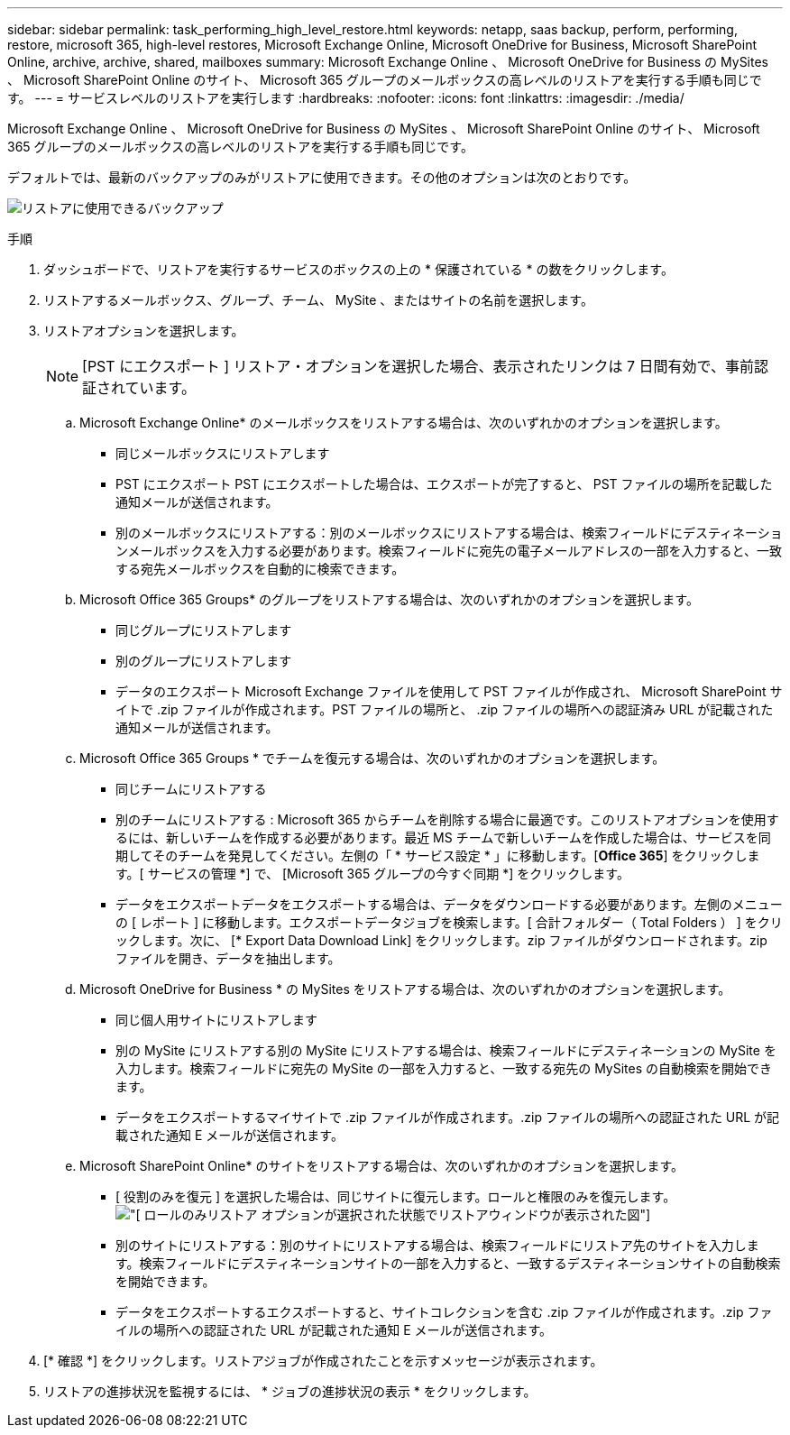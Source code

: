 ---
sidebar: sidebar 
permalink: task_performing_high_level_restore.html 
keywords: netapp, saas backup, perform, performing, restore, microsoft 365, high-level restores, Microsoft Exchange Online, Microsoft OneDrive for Business, Microsoft SharePoint Online, archive, archive, shared, mailboxes 
summary: Microsoft Exchange Online 、 Microsoft OneDrive for Business の MySites 、 Microsoft SharePoint Online のサイト、 Microsoft 365 グループのメールボックスの高レベルのリストアを実行する手順も同じです。 
---
= サービスレベルのリストアを実行します
:hardbreaks:
:nofooter: 
:icons: font
:linkattrs: 
:imagesdir: ./media/


[role="lead"]
Microsoft Exchange Online 、 Microsoft OneDrive for Business の MySites 、 Microsoft SharePoint Online のサイト、 Microsoft 365 グループのメールボックスの高レベルのリストアを実行する手順も同じです。

デフォルトでは、最新のバックアップのみがリストアに使用できます。その他のオプションは次のとおりです。

image:backup_for_restore_availability.png["リストアに使用できるバックアップ"]

.手順
. ダッシュボードで、リストアを実行するサービスのボックスの上の * 保護されている * の数をクリックします。
. リストアするメールボックス、グループ、チーム、 MySite 、またはサイトの名前を選択します。
. リストアオプションを選択します。
+

NOTE: [PST にエクスポート ] リストア・オプションを選択した場合、表示されたリンクは 7 日間有効で、事前認証されています。

+
.. Microsoft Exchange Online* のメールボックスをリストアする場合は、次のいずれかのオプションを選択します。
+
*** 同じメールボックスにリストアします
*** PST にエクスポート PST にエクスポートした場合は、エクスポートが完了すると、 PST ファイルの場所を記載した通知メールが送信されます。
*** 別のメールボックスにリストアする：別のメールボックスにリストアする場合は、検索フィールドにデスティネーションメールボックスを入力する必要があります。検索フィールドに宛先の電子メールアドレスの一部を入力すると、一致する宛先メールボックスを自動的に検索できます。


.. Microsoft Office 365 Groups* のグループをリストアする場合は、次のいずれかのオプションを選択します。
+
*** 同じグループにリストアします
*** 別のグループにリストアします
*** データのエクスポート Microsoft Exchange ファイルを使用して PST ファイルが作成され、 Microsoft SharePoint サイトで .zip ファイルが作成されます。PST ファイルの場所と、 .zip ファイルの場所への認証済み URL が記載された通知メールが送信されます。


.. Microsoft Office 365 Groups * でチームを復元する場合は、次のいずれかのオプションを選択します。
+
*** 同じチームにリストアする
*** 別のチームにリストアする : Microsoft 365 からチームを削除する場合に最適です。このリストアオプションを使用するには、新しいチームを作成する必要があります。最近 MS チームで新しいチームを作成した場合は、サービスを同期してそのチームを発見してください。左側の「 * サービス設定 * 」に移動します。[*Office 365*] をクリックします。[ サービスの管理 *] で、 [Microsoft 365 グループの今すぐ同期 *] をクリックします。
*** データをエクスポートデータをエクスポートする場合は、データをダウンロードする必要があります。左側のメニューの [ レポート ] に移動します。エクスポートデータジョブを検索します。[ 合計フォルダー（ Total Folders ） ] をクリックします。次に、 [* Export Data Download Link] をクリックします。zip ファイルがダウンロードされます。zip ファイルを開き、データを抽出します。


.. Microsoft OneDrive for Business * の MySites をリストアする場合は、次のいずれかのオプションを選択します。
+
*** 同じ個人用サイトにリストアします
*** 別の MySite にリストアする別の MySite にリストアする場合は、検索フィールドにデスティネーションの MySite を入力します。検索フィールドに宛先の MySite の一部を入力すると、一致する宛先の MySites の自動検索を開始できます。
*** データをエクスポートするマイサイトで .zip ファイルが作成されます。.zip ファイルの場所への認証された URL が記載された通知 E メールが送信されます。


.. Microsoft SharePoint Online* のサイトをリストアする場合は、次のいずれかのオプションを選択します。
+
*** [ 役割のみを復元 ] を選択した場合は、同じサイトに復元します。ロールと権限のみを復元します。image:sharepoint_restore_only_roles.png["[ ロールのみリストア ] オプションが選択された状態でリストアウィンドウが表示された図"]
*** 別のサイトにリストアする：別のサイトにリストアする場合は、検索フィールドにリストア先のサイトを入力します。検索フィールドにデスティネーションサイトの一部を入力すると、一致するデスティネーションサイトの自動検索を開始できます。
*** データをエクスポートするエクスポートすると、サイトコレクションを含む .zip ファイルが作成されます。.zip ファイルの場所への認証された URL が記載された通知 E メールが送信されます。




. [* 確認 *] をクリックします。リストアジョブが作成されたことを示すメッセージが表示されます。
. リストアの進捗状況を監視するには、 * ジョブの進捗状況の表示 * をクリックします。


